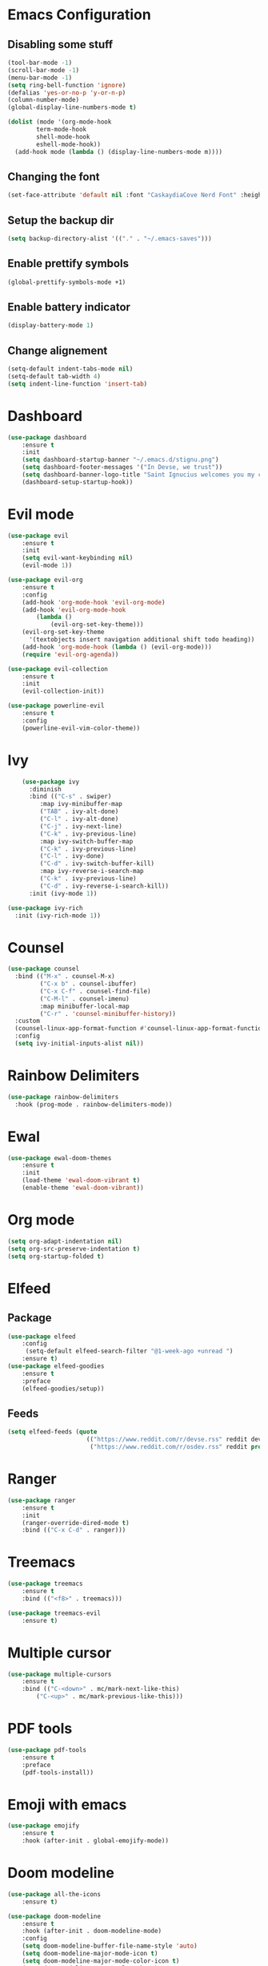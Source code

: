 * Emacs Configuration
** Disabling some stuff
#+BEGIN_SRC emacs-lisp
(tool-bar-mode -1)
(scroll-bar-mode -1)
(menu-bar-mode -1)
(setq ring-bell-function 'ignore)
(defalias 'yes-or-no-p 'y-or-n-p)
(column-number-mode)
(global-display-line-numbers-mode t)

(dolist (mode '(org-mode-hook
		term-mode-hook
		shell-mode-hook
		eshell-mode-hook))
  (add-hook mode (lambda () (display-line-numbers-mode m))))
#+END_SRC
** Changing the font
#+BEGIN_SRC emacs-lisp
(set-face-attribute 'default nil :font "CaskaydiaCove Nerd Font" :height 180)
#+END_SRC
** Setup the backup dir
#+BEGIN_SRC emacs-lisp
(setq backup-directory-alist '(("." . "~/.emacs-saves")))
#+END_SRC
** Enable prettify symbols
#+BEGIN_SRC emacs-lisp
(global-prettify-symbols-mode +1)
#+END_SRC
** Enable battery indicator
#+BEGIN_SRC emacs-lisp
(display-battery-mode 1)
#+END_SRC
** Change alignement
#+BEGIN_SRC emacs-lisp
(setq-default indent-tabs-mode nil)
(setq-default tab-width 4)
(setq indent-line-function 'insert-tab)
#+END_SRC
* Dashboard
#+BEGIN_SRC emacs-lisp
(use-package dashboard
    :ensure t
    :init
    (setq dashboard-startup-banner "~/.emacs.d/stignu.png")
    (setq dashboard-footer-messages '("In Devse, we trust"))
    (setq dashboard-banner-logo-title "Saint Ignucius welcomes you my child")
    (dashboard-setup-startup-hook))
#+END_SRC
* Evil mode 
#+BEGIN_SRC emacs-lisp
(use-package evil
	:ensure t
	:init
    (setq evil-want-keybinding nil)
	(evil-mode 1))

(use-package evil-org
    :ensure t
    :config
    (add-hook 'org-mode-hook 'evil-org-mode)
    (add-hook 'evil-org-mode-hook
	    (lambda ()
            (evil-org-set-key-theme)))
    (evil-org-set-key-theme
	  '(textobjects insert navigation additional shift todo heading))
    (add-hook 'org-mode-hook (lambda () (evil-org-mode)))
    (require 'evil-org-agenda))

(use-package evil-collection
    :ensure t
    :init
    (evil-collection-init))

(use-package powerline-evil
    :ensure t
    :config
    (powerline-evil-vim-color-theme))
#+END_SRC

* Ivy
#+BEGIN_SRC emacs-lisp
    (use-package ivy
      :diminish
      :bind (("C-s" . swiper)
	     :map ivy-minibuffer-map
	     ("TAB" . ivy-alt-done)
	     ("C-l" . ivy-alt-done)
	     ("C-j" . ivy-next-line)
	     ("C-k" . ivy-previous-line)
	     :map ivy-switch-buffer-map
	     ("C-k" . ivy-previous-line)
	     ("C-l" . ivy-done)
	     ("C-d" . ivy-switch-buffer-kill)
	     :map ivy-reverse-i-search-map
	     ("C-k" . ivy-previous-line)
	     ("C-d" . ivy-reverse-i-search-kill))
      :init (ivy-mode 1))

(use-package ivy-rich
  :init (ivy-rich-mode 1))
#+END_SRC
* Counsel
#+BEGIN_SRC emacs-lisp
(use-package counsel
  :bind (("M-x" . counsel-M-x)
         ("C-x b" . counsel-ibuffer)
         ("C-x C-f" . counsel-find-file)
         ("C-M-l" . counsel-imenu)
         :map minibuffer-local-map
         ("C-r" . 'counsel-minibuffer-history))
  :custom
  (counsel-linux-app-format-function #'counsel-linux-app-format-function-name-only)
  :config
  (setq ivy-initial-inputs-alist nil))
#+END_SRC
* Rainbow Delimiters
#+BEGIN_SRC emacs-lisp
(use-package rainbow-delimiters
  :hook (prog-mode . rainbow-delimiters-mode))
#+END_SRC
* Ewal
#+BEGIN_SRC emacs-lisp
(use-package ewal-doom-themes
    :ensure t
    :init
    (load-theme 'ewal-doom-vibrant t)
    (enable-theme 'ewal-doom-vibrant))
#+END_SRC
* Org mode
#+BEGIN_SRC emacs-lisp
(setq org-adapt-indentation nil)
(setq org-src-preserve-indentation t)
(setq org-startup-folded t)
#+END_SRC
* Elfeed
** Package
#+BEGIN_SRC emacs-lisp
(use-package elfeed
    :config
     (setq-default elfeed-search-filter "@1-week-ago +unread ")
    :ensure t)
(use-package elfeed-goodies
    :ensure t
    :preface
    (elfeed-goodies/setup))
#+END_SRC 
** Feeds
#+BEGIN_SRC emacs-lisp
(setq elfeed-feeds (quote
                      (("https://www.reddit.com/r/devse.rss" reddit devse)
                       ("https://www.reddit.com/r/osdev.rss" reddit prog))))
#+END_SRC
* Ranger
#+BEGIN_SRC emacs-lisp
(use-package ranger
    :ensure t
    :init
    (ranger-override-dired-mode t)
    :bind (("C-x C-d" . ranger)))
#+END_SRC

* Treemacs
#+BEGIN_SRC emacs-lisp
(use-package treemacs
    :ensure t
    :bind (("<f8>" . treemacs)))

(use-package treemacs-evil
    :ensure t)
#+END_SRC

* Multiple cursor
#+BEGIN_SRC emacs-lisp
(use-package multiple-cursors
    :ensure t
    :bind (("C-<down>" . mc/mark-next-like-this)
        ("C-<up>" . mc/mark-previous-like-this)))

#+END_SRC

* PDF tools
#+BEGIN_SRC emacs-lisp
(use-package pdf-tools
    :ensure t
    :preface
    (pdf-tools-install))
#+END_SRC
* Emoji with emacs
#+BEGIN_SRC emacs-lisp
(use-package emojify
    :ensure t
    :hook (after-init . global-emojify-mode))
#+END_SRC
* Doom modeline
#+BEGIN_SRC emacs-lisp
(use-package all-the-icons
    :ensure t)
    
(use-package doom-modeline
    :ensure t
    :hook (after-init . doom-modeline-mode)
    :config
    (setq doom-modeline-buffer-file-name-style 'auto)
    (setq doom-modeline-major-mode-icon t)
    (setq doom-modeline-major-mode-color-icon t)
    (setq doom-modeline-vcs-max-length 12)
    (setq doom-modeline-number-limit 99)
    (setq doom-modeline-lsp t))
#+END_SRC

* Company mode
#+BEGIN_SRC emacs-lisp
(use-package company
    :ensure t
    :init (global-company-mode))
#+END_SRC
* Programming
** Autocomplete
#+BEGIN_SRC emacs-lisp
(use-package auto-complete
    :ensure t
    :after (go-autocomplete)
    :init (global-autocomplete-mode)
    :config
    (require 'go-autocomplete)
    (ac-config-default))
#+END_SRC
** Flycheck
#+BEGIN_SRC emacs-lisp
(use-package flycheck
  :ensure t
  :init (global-flycheck-mode))
#+END_SRC
** LSP
#+BEGIN_SRC emacs-lisp
(use-package lsp-mode
    :ensure t
    :init
    (setq lsp-keymap-prefix "C-c l")
    (setq lsp-clients-clangd-executable "/usr/bin/clangd")
    :hook
    (python-mode . lsp)
    (c-mode . lsp)
    (rust-mode . lsp)
    (go-mode . lsp))
    
(use-package lsp-ivy :commands lsp-ivy-workspace-symbol)
(use-package lsp-treemacs :commands lsp-treemacs-errors-list)
#+END_SRC
** Haskell
*** Mode
#+BEGIN_SRC emacs-lisp
(use-package haskell-mode
  :ensure t
  :config
  (require 'haskell-interactive-mode)
  (require 'haskell-process)
  (add-hook 'haskell-mode-hook 'interactive-haskell-mode))
#+END_SRC
** Go
#+BEGIN_SRC emacs-lisp
(setenv "GOPATH" (concat "/home/" (getenv "USER") "/go"))

(use-package go-mode
    :ensure t)

(use-package go-autocomplete
    :ensure t)
#+END_SRC

** Rust
#+BEGIN_SRC emacs-lisp
(use-package rust-mode
    :bind (("C-c C-c" . rust-run))
    :ensure t)
#+END_SRC
